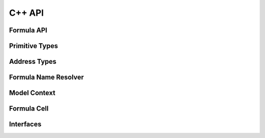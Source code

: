 .. highlight:: cpp

C++ API
=======

Formula API
-----------

.. doxygenfunction:: ixion::parse_formula_string

.. doxygenfunction:: ixion::print_formula_tokens

.. doxygenfunction:: ixion::register_formula_cell

.. doxygenfunction:: ixion::unregister_formula_cell

.. doxygenfunction:: ixion::get_all_dirty_cells

.. doxygenfunction:: ixion::calculate_cells


Primitive Types
---------------

.. doxygentypedef:: ixion::col_t
.. doxygentypedef:: ixion::row_t
.. doxygentypedef:: ixion::sheet_t
.. doxygentypedef:: ixion::string_id_t

.. doxygenvariable:: ixion::global_scope
.. doxygenvariable:: ixion::invalid_sheet
.. doxygenvariable:: ixion::empty_string_id

.. doxygenenum:: ixion::celltype_t
.. doxygenenum:: ixion::value_t

.. doxygenclass:: ixion::values_t

.. doxygenenum:: ixion::table_area_t

.. doxygentypedef:: ixion::table_areas_t

.. doxygenenum:: ixion::formula_name_resolver_t

.. doxygentypedef:: ixion::column_store_t
.. doxygentypedef:: ixion::column_stores_t

.. doxygenenum:: ixion::formula_error_t

.. doxygenfunction:: ixion::get_formula_error_name


Address Types
-------------

.. doxygenstruct:: ixion::address_t
   :members:

.. doxygenstruct:: ixion::abs_address_t
   :members:

.. doxygenstruct:: ixion::range_t
   :members:

.. doxygenstruct:: ixion::abs_range_t
   :members:

.. doxygentypedef:: ixion::dirty_formula_cells_t

.. doxygentypedef:: ixion::modified_cells_t


Formula Name Resolver
---------------------

.. doxygenclass:: ixion::formula_name_resolver
   :members:

.. doxygenstruct:: ixion::formula_name_t
   :members:

.. doxygenfunction:: ixion::to_address

.. doxygenfunction:: ixion::to_range


Model Context
-------------

.. doxygenclass:: ixion::model_context
   :members:


Formula Cell
------------

.. doxygenclass:: ixion::formula_cell
   :members:

.. doxygenclass:: ixion::formula_result
   :members:


Interfaces
----------

.. doxygenclass:: ixion::iface::formula_model_access
   :members:

.. doxygenclass:: ixion::iface::session_handler
   :members:

.. doxygenclass:: ixion::iface::table_handler
   :members:

